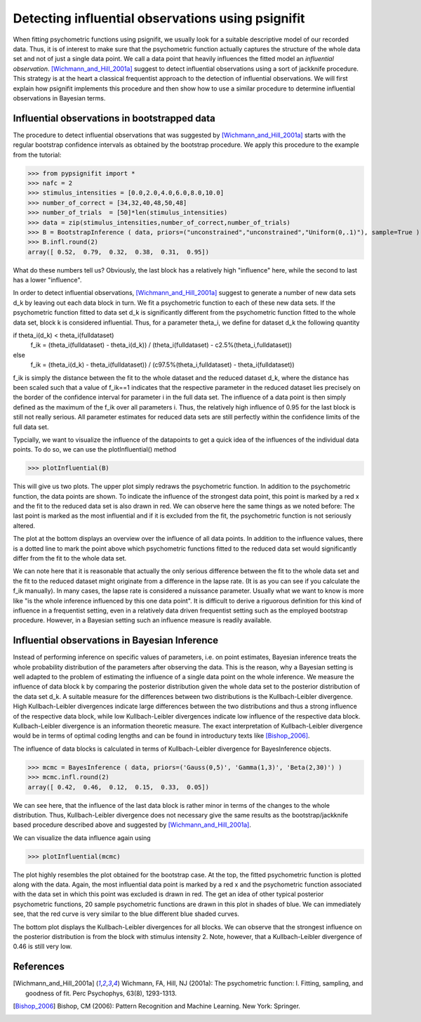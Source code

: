==================================================
Detecting influential observations using psignifit
==================================================

When fitting psychometric functions using psignifit, we usually look for a suitable descriptive model
of our recorded data. Thus, it is of interest to make sure that the psychometric function actually
captures the structure of the whole data set and not of just a single data point. We call a data point
that heavily influences the fitted model an *influential observation*. [Wichmann_and_Hill_2001a]_
suggest to detect influential observations using a sort of jackknife procedure. This strategy
is at the heart a classical frequentist approach to the detection of influential observations.
We will first explain how psignifit implements this procedure and then show how to use a similar
procedure to determine influential observations in Bayesian terms.

Influential observations in bootstrapped data
=============================================

The procedure to detect influential observations that was suggested by [Wichmann_and_Hill_2001a]_ starts
with the regular bootstrap confidence intervals as obtained by the bootstrap procedure. We apply this
procedure to the example from the tutorial:

>>> from pypsignifit import *
>>> nafc = 2
>>> stimulus_intensities = [0.0,2.0,4.0,6.0,8.0,10.0]
>>> number_of_correct = [34,32,40,48,50,48]
>>> number_of_trials  = [50]*len(stimulus_intensities)
>>> data = zip(stimulus_intensities,number_of_correct,number_of_trials)
>>> B = BootstrapInference ( data, priors=("unconstrained","unconstrained","Uniform(0,.1)"), sample=True )
>>> B.infl.round(2)
array([ 0.52,  0.79,  0.32,  0.38,  0.31,  0.95])

What do these numbers tell us? Obviously, the last block has a relatively high "influence" here, while
the second to last has a lower "influence".

In order to detect influential observations, [Wichmann_and_Hill_2001a]_ suggest to generate a number of
new data sets d_k by leaving out each data block in turn. We fit a psychometric function to each of these
new data sets. If the psychometric function fitted to data set d_k is significantly different from the psychometric
function fitted to the whole data set, block k is considered influential.
Thus, for a parameter theta_i, we define for dataset d_k the following quantity

if theta_i(d_k) < theta_i(fulldataset)
    f_ik = (theta_i(fulldataset) - theta_i(d_k)) / (theta_i(fulldataset) - c2.5%(theta_i,fulldataset))
else
    f_ik = (theta_i(d_k) - theta_i(fulldataset)) / (c97.5%(theta_i,fulldataset) - theta_i(fulldataset))

f_ik is simply the distance between the fit to the whole dataset and the reduced dataset d_k, where the distance
has been scaled such that a value of f_ik==1 indicates that the respective parameter in the reduced dataset
lies precisely on the border of the confidence interval for parameter i in the full data set.
The influence of a data point is then simply defined as the maximum of the f_ik over all parameters i.
Thus, the relatively high influence of 0.95 for the last block is still not really serious. All parameter
estimates for reduced data sets are still perfectly within the confidence limits of the full data set.

Typcially, we want to visualize the influence of the datapoints to get a quick idea of the influences of the individual
data points. To do so, we can use the plotInfluential() method

>>> plotInfluential(B)

.. image:: BootstrapInfluential.png

This will give us two plots. The upper plot simply redraws the psychometric function. In addition to the psychometric
function, the data points are shown. To indicate the influence of the strongest data point, this point is marked by
a red x and the fit to the reduced data set is also drawn in red. We can observe here the same things as we noted before:
The last point is marked as the most influential and if it is excluded from the fit, the psychometric function is not seriously
altered.

The plot at the bottom displays an overview over the influence of all data points. In addition to the influence values, there
is a dotted line to mark the point above which psychometric functions fitted to the reduced data set would significantly differ
from the fit to the whole data set.

We can note here that it is reasonable that actually the only serious difference between the fit to the whole data set and
the fit to the reduced dataset might originate from a difference in the lapse rate. (It is as you can see if you calculate
the f_ik manually). In many cases, the lapse rate is considered a nuissance parameter. Usually what we want to know is more
like "is the whole inference influenced by this one data point". It is difficult to derive a riguorous definition for this
kind of influence in a frequentist setting, even in a relatively data driven frequentist setting such as the employed
bootstrap procedure. However, in a Bayesian setting such an influence measure is readily available.

Influential observations in Bayesian Inference
==============================================

Instead of performing inference on specific values of parameters, i.e. on point estimates, Bayesian inference treats
the whole probability distribution of the parameters after observing the data. This is the reason, why a Bayesian
setting is well adapted to the problem of estimating the influence of a single data point on the whole inference.
We measure the influence of data block k by comparing the posterior distribution given the whole data set to the
posterior distribution of the data set d_k. A suitable measure for the differences between two distributions is the
Kullbach-Leibler divergence. High Kullbach-Leibler divergences indicate large differences between the two distributions
and thus a strong influence of the respective data block, while low Kullbach-Leibler divergences indicate low influence of
the respective data block. Kullbach-Leibler divergence is an information theoretic measure. The exact interpretation of
Kullbach-Leibler divergence would be in terms of optimal coding lengths and can be found in introductury texts
like [Bishop_2006]_.

The influence of data blocks is calculated in terms of Kullbach-Leibler divergence for BayesInference objects.

>>> mcmc = BayesInference ( data, priors=('Gauss(0,5)', 'Gamma(1,3)', 'Beta(2,30)') )
>>> mcmc.infl.round(2)
array([ 0.42,  0.46,  0.12,  0.15,  0.33,  0.05])

We can see here, that the influence of the last data block is rather minor in terms of the changes to the whole
distribution. Thus, Kullbach-Leibler divergence does not necessary give the same results as the bootstrap/jackknife
based procedure described above and suggested by [Wichmann_and_Hill_2001a]_.

We can visualize the data influence again using

>>> plotInfluential(mcmc)

.. image:: BayesInfluential.png

The plot highly resembles the plot obtained for the bootstrap case. At the top, the fitted psychometric function is plotted along
with the data. Again, the most influential data point is marked by a red x and the psychometric function associated with the data
set in which this point was excluded is drawn in red. The get an idea of other typical posterior psychometric functions, 20
sample psychometric functions are drawn in this plot in shades of blue.
We can immediately see, that the red curve is very similar to the blue different blue shaded curves.

The bottom plot displays the Kullbach-Leibler divergences for all blocks. We can observe that the strongest influence on the
posterior distribution is from the block with stimulus intensity 2. Note, however, that a Kullbach-Leibler divergence of 0.46
is still very low.

References
==========

.. [Wichmann_and_Hill_2001a] Wichmann, FA, Hill, NJ (2001a): The psychometric function: I. Fitting, sampling, and goodness of fit. Perc Psychophys, 63(8), 1293-1313.
.. [Bishop_2006] Bishop, CM (2006): Pattern Recognition and Machine Learning. New York: Springer.

